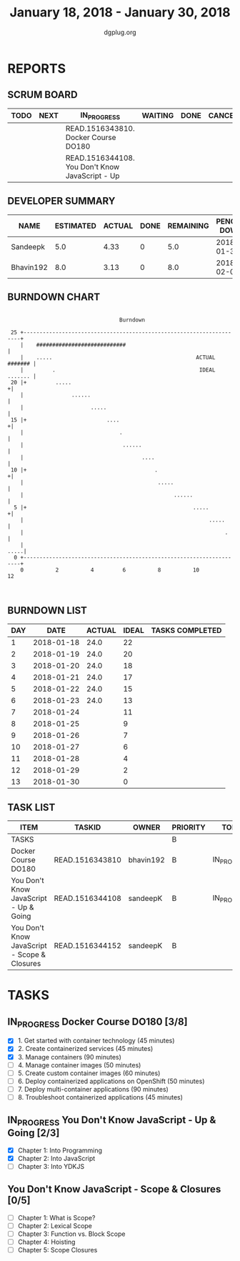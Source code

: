 #+TITLE: January 18, 2018 - January 30, 2018
#+AUTHOR: dgplug.org
#+EMAIL: users@lists.dgplug.org
#+PROPERTY: Effort_ALL 0 0:05 0:10 0:30 1:00 2:00 3:00 4:00
#+COLUMNS: %35ITEM %TASKID %OWNER %3PRIORITY %TODO %5ESTIMATED{+} %3ACTUAL{+}
* REPORTS
** SCRUM BOARD
#+BEGIN: block-update-board
| TODO | NEXT | IN_PROGRESS                                     | WAITING | DONE | CANCELED |
|------+------+-------------------------------------------------+---------+------+----------|
|      |      | READ.1516343810. Docker Course DO180            |         |      |          |
|      |      | READ.1516344108. You Don't Know JavaScript - Up |         |      |          |
#+END:
** DEVELOPER SUMMARY
#+BEGIN: block-update-summary
| NAME      | ESTIMATED | ACTUAL | DONE | REMAINING | PENCILS DOWN | PROGRESS   |
|-----------+-----------+--------+------+-----------+--------------+------------|
| Sandeepk  |       5.0 |   4.33 |    0 |       5.0 |   2018-01-30 | ---------- |
| Bhavin192 |       8.0 |   3.13 |    0 |       8.0 |   2018-02-02 | ---------- |
#+END:
** BURNDOWN CHART
#+BEGIN: block-update-graph
:                                                                               
:                                    Burndown                                   
:                                                                               
:  25 +---------------------------------------------------------------------+   
:     |    ############################                                     |   
:     |    .....                                             ACTUAL ####### |   
:     |         .                                             IDEAL ....... |   
:  20 |+         .....                                                     +|   
:     |               ......                                                |   
:     |                     .....                                           |   
:  15 |+                         ....                                      +|   
:     |                              .                                      |   
:     |                               ......                                |   
:     |                                     ....                            |   
:  10 |+                                        .                          +|   
:     |                                          .....                      |   
:     |                                               ......                |   
:   5 |+                                                    .....          +|   
:     |                                                          .....      |   
:     |                                                               .     |   
:     |                                                                .....|   
:   0 +---------------------------------------------------------------------+   
:     0          2          4         6          8          10         12       
:                                                                               
:
#+END:
** BURNDOWN LIST
#+PLOT: title:"Burndown" ind:1 deps:(3 4) set:"term dumb" set:"xtics scale 0.5" set:"ytics scale 0.5" file:"burndown.plt" set:"xrange [0:13]"
#+BEGIN: block-update-burndown
| DAY |       DATE | ACTUAL | IDEAL | TASKS COMPLETED |
|-----+------------+--------+-------+-----------------|
|   1 | 2018-01-18 |   24.0 |    22 |                 |
|   2 | 2018-01-19 |   24.0 |    20 |                 |
|   3 | 2018-01-20 |   24.0 |    18 |                 |
|   4 | 2018-01-21 |   24.0 |    17 |                 |
|   5 | 2018-01-22 |   24.0 |    15 |                 |
|   6 | 2018-01-23 |   24.0 |    13 |                 |
|   7 | 2018-01-24 |        |    11 |                 |
|   8 | 2018-01-25 |        |     9 |                 |
|   9 | 2018-01-26 |        |     7 |                 |
|  10 | 2018-01-27 |        |     6 |                 |
|  11 | 2018-01-28 |        |     4 |                 |
|  12 | 2018-01-29 |        |     2 |                 |
|  13 | 2018-01-30 |        |     0 |                 |
#+END:
** TASK LIST
#+BEGIN: columnview :hlines 2 :maxlevel 5 :id "TASKS"
| ITEM                                         | TASKID          | OWNER     | PRIORITY | TODO        | ESTIMATED | ACTUAL |
|----------------------------------------------+-----------------+-----------+----------+-------------+-----------+--------|
| TASKS                                        |                 |           | B        |             |      24.0 |   7.46 |
|----------------------------------------------+-----------------+-----------+----------+-------------+-----------+--------|
| Docker Course DO180                          | READ.1516343810 | bhavin192 | B        | IN_PROGRESS |       8.0 |   3.13 |
|----------------------------------------------+-----------------+-----------+----------+-------------+-----------+--------|
| You Don't Know JavaScript - Up & Going       | READ.1516344108 | sandeepK  | B        | IN_PROGRESS |       5.0 |   4.33 |
|----------------------------------------------+-----------------+-----------+----------+-------------+-----------+--------|
| You Don't Know JavaScript - Scope & Closures | READ.1516344152 | sandeepK  | B        |             |      11.0 |        |
#+END:
* TASKS
  :PROPERTIES:
  :ID:       TASKS
  :SPRINTLENGTH: 13
  :SPRINTSTART: <2018-01-18 Thu>
  :wpd-bhavin192: 1
  :wpd-sandeepK: 1
  :END:
** IN_PROGRESS Docker Course DO180 [3/8]
   :PROPERTIES:
   :ESTIMATED: 8.0
   :ACTUAL:   3.13
   :OWNER: bhavin192
   :ID: READ.1516343810
   :TASKID: READ.1516343810
   :END:
   :LOGBOOK:
   CLOCK: [2018-01-22 Mon 21:25]--[2018-01-22 Mon 21:49] =>  0:24
   CLOCK: [2018-01-22 Mon 19:35]--[2018-01-22 Mon 20:35] =>  1:00
   CLOCK: [2018-01-19 Fri 20:52]--[2018-01-19 Fri 21:25] =>  0:33
   CLOCK: [2018-01-18 Thu 19:15]--[2018-01-18 Thu 19:51] =>  0:36
   CLOCK: [2018-01-18 Thu 18:38]--[2018-01-18 Thu 19:13] =>  0:35
   :END:
   - [X] 1. Get started with container technology (45 minutes)
   - [X] 2. Create containerized services (45 minutes)
   - [X] 3. Manage containers (90 minutes)
   - [ ] 4. Manage container images (50 minutes)
   - [ ] 5. Create custom container images (60 minutes)
   - [ ] 6. Deploy containerized applications on OpenShift (50 minutes)
   - [ ] 7. Deploy multi-container applications (90 minutes)
   - [ ] 8. Troubleshoot containerized applications (45 minutes)
** IN_PROGRESS You Don't Know JavaScript - Up & Going [2/3]
   :PROPERTIES:
   :ESTIMATED: 5.0
   :ACTUAL:   4.33
   :OWNER: sandeepK
   :ID: READ.1516344108
   :TASKID: READ.1516344108
   :END:
   :LOGBOOK:
   CLOCK: [2018-01-21 Sun 04:00]--[2018-01-21 Sun 05:30] =>  1:30
   CLOCK: [2018-01-20 Sat 23:40]--[2018-01-21 Sun 00:30] =>  0:50
   CLOCK: [2018-01-19 Fri 23:31]--[2018-01-20 Sat 00:31] =>  1:00
   CLOCK: [2018-01-18 Thu 23:32]--[2018-01-19 Fri 00:32] =>  1:00
   :END:
   - [X] Chapter 1: Into Programming
   - [X] Chapter 2: Into JavaScript
   - [ ] Chapter 3: Into YDKJS
** You Don't Know JavaScript - Scope & Closures [0/5]
   :PROPERTIES:
   :ESTIMATED: 11.0
   :ACTUAL:
   :OWNER: sandeepK
   :ID: READ.1516344152
   :TASKID: READ.1516344152
   :END:
   - [ ] Chapter 1: What is Scope?
   - [ ] Chapter 2: Lexical Scope
   - [ ] Chapter 3: Function vs. Block Scope
   - [ ] Chapter 4: Hoisting
   - [ ] Chapter 5: Scope Closures
